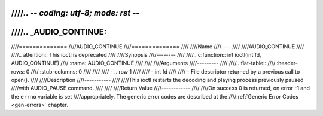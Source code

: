////.. -*- coding: utf-8; mode: rst -*-
////
////.. _AUDIO_CONTINUE:
////
////==============
////AUDIO_CONTINUE
////==============
////
////Name
////----
////
////AUDIO_CONTINUE
////
////.. attention:: This ioctl is deprecated
////
////Synopsis
////--------
////
////.. c:function:: int  ioctl(int fd, AUDIO_CONTINUE)
////    :name: AUDIO_CONTINUE
////
////
////Arguments
////---------
////
////.. flat-table::
////    :header-rows:  0
////    :stub-columns: 0
////
////
////    -  .. row 1
////
////       -  int fd
////
////       -  File descriptor returned by a previous call to open().
////
////Description
////-----------
////
////This ioctl restarts the decoding and playing process previously paused
////with AUDIO_PAUSE command.
////
////
////Return Value
////------------
////
////On success 0 is returned, on error -1 and the ``errno`` variable is set
////appropriately. The generic error codes are described at the
////:ref:`Generic Error Codes <gen-errors>` chapter.
